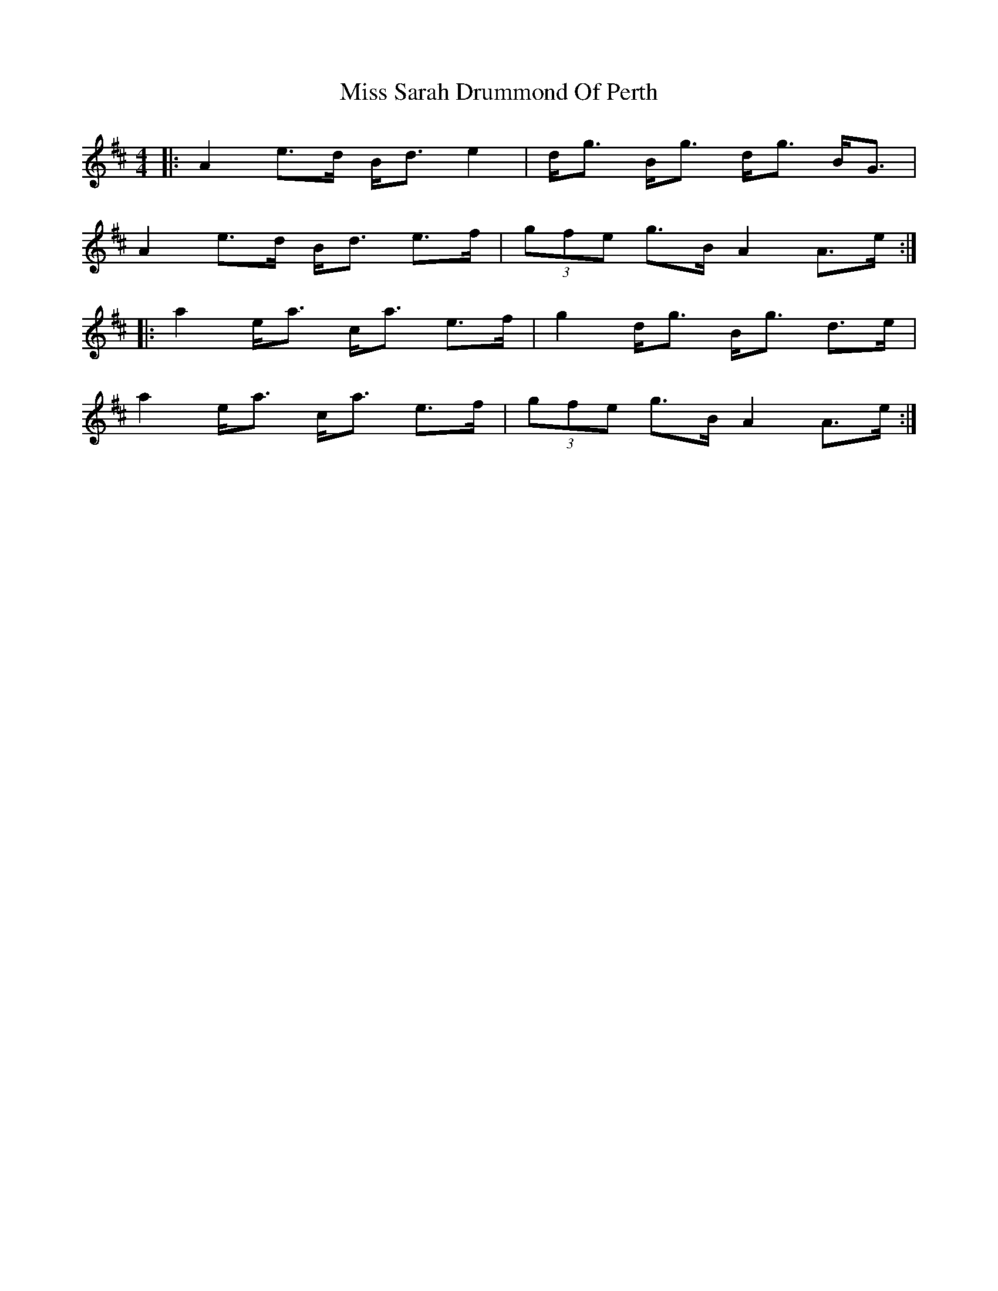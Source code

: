X: 27226
T: Miss Sarah Drummond Of Perth
R: strathspey
M: 4/4
K: Amixolydian
|:A2 e>d B<d e2|d<g B<g d<g B<G|
A2 e>d B<d e>f|(3gfe g>B A2 A>e:|
|:a2 e<a c<a e>f|g2 d<g B<g d>e|
a2 e<a c<a e>f|(3gfe g>B A2 A>e:|

